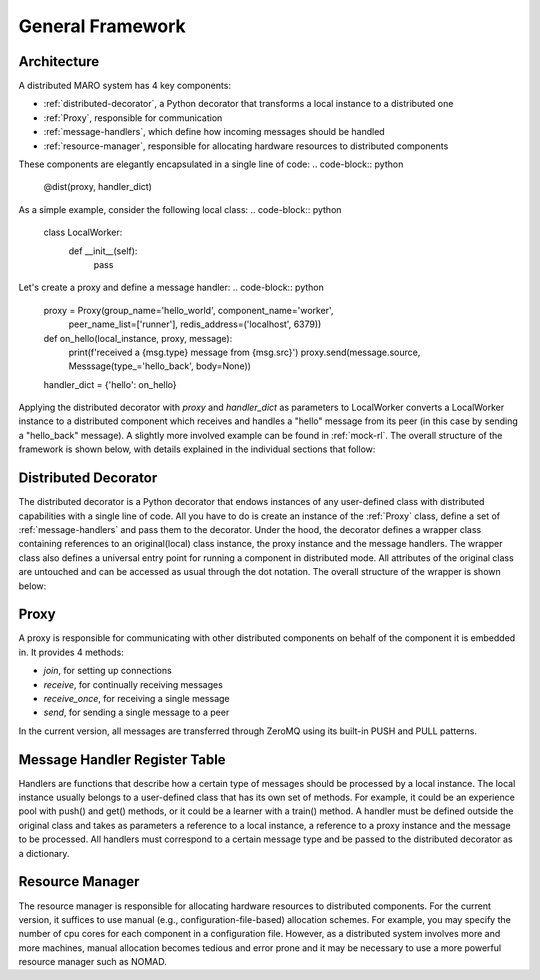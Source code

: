 =================
General Framework
=================

Architecture
============

A distributed MARO system has 4 key components:

- :ref:`distributed-decorator`, a Python decorator that transforms a local instance to a distributed one
- :ref:`Proxy`, responsible for communication
- :ref:`message-handlers`, which define how incoming messages should be handled
- :ref:`resource-manager`, responsible for allocating hardware resources to distributed components

These components are elegantly encapsulated in a single line of code:
.. code-block:: python

    @dist(proxy, handler_dict)

As a simple example, consider the following local class:
.. code-block:: python

    class LocalWorker:
        def __init__(self):
            pass

Let's create a proxy and define a message handler:
.. code-block:: python

    proxy = Proxy(group_name='hello_world', component_name='worker',
                  peer_name_list=['runner'], redis_address=('localhost', 6379))

    def on_hello(local_instance, proxy, message):
        print(f'received a {msg.type} message from {msg.src}')
        proxy.send(message.source, Messsage(type_='hello_back', body=None))

    handler_dict = {'hello': on_hello}

Applying the distributed decorator with *proxy* and *handler_dict* as parameters to LocalWorker
converts a LocalWorker instance to a distributed component which receives and handles a "hello"
message from its peer (in this case by sending a "hello_back" message). A slightly more involved
example can be found in :ref:`mock-rl`. The overall structure of the framework is shown below,
with details explained in the individual sections that follow:

.. image:: ../images/distributed_decorator.png


.. _distributed-decorator:

Distributed Decorator
=====================

The distributed decorator is a Python decorator that endows instances of any user-defined class with
distributed capabilities with a single line of code. All you have to do is create an instance of the
:ref:`Proxy` class, define a set of :ref:`message-handlers` and pass them to the decorator. Under the hood,
the decorator defines a wrapper class containing references to an original(local) class instance, the proxy
instance and the message handlers. The wrapper class also defines a universal entry point for running a
component in distributed mode. All attributes of the original class are untouched and can be accessed as
usual through the dot notation. The overall structure of the wrapper is shown below:


.. _proxy:

Proxy
======

A proxy is responsible for communicating with other distributed components on behalf of the component
it is embedded in. It provides 4 methods:

- *join*, for setting up connections
- *receive*, for continually receiving messages
- *receive_once*, for receiving a single message
- *send*, for sending a single message to a peer

In the current version, all messages are transferred through ZeroMQ using its built-in PUSH and
PULL patterns.


.. _message-handlers:

Message Handler Register Table
==============================

Handlers are functions that describe how a certain type of messages should be processed by a local instance.
The local instance usually belongs to a user-defined class that has its own set of methods. For example, it
could be an experience pool with push() and get() methods, or it could be a learner with a train() method.
A handler must be defined outside the original class and takes as parameters a reference to a local instance,
a reference to a proxy instance and the message to be processed. All handlers must correspond to a certain
message type and be passed to the distributed decorator as a dictionary.


.. _resource-manager:

Resource Manager
================

The resource manager is responsible for allocating hardware resources to distributed components.
For the current version, it suffices to use manual (e.g., configuration-file-based) allocation
schemes. For example, you may specify the number of cpu cores for each component in a configuration
file. However, as a distributed system involves more and more machines, manual allocation becomes
tedious and error prone and it may be necessary to use a more powerful resource manager such as NOMAD.
